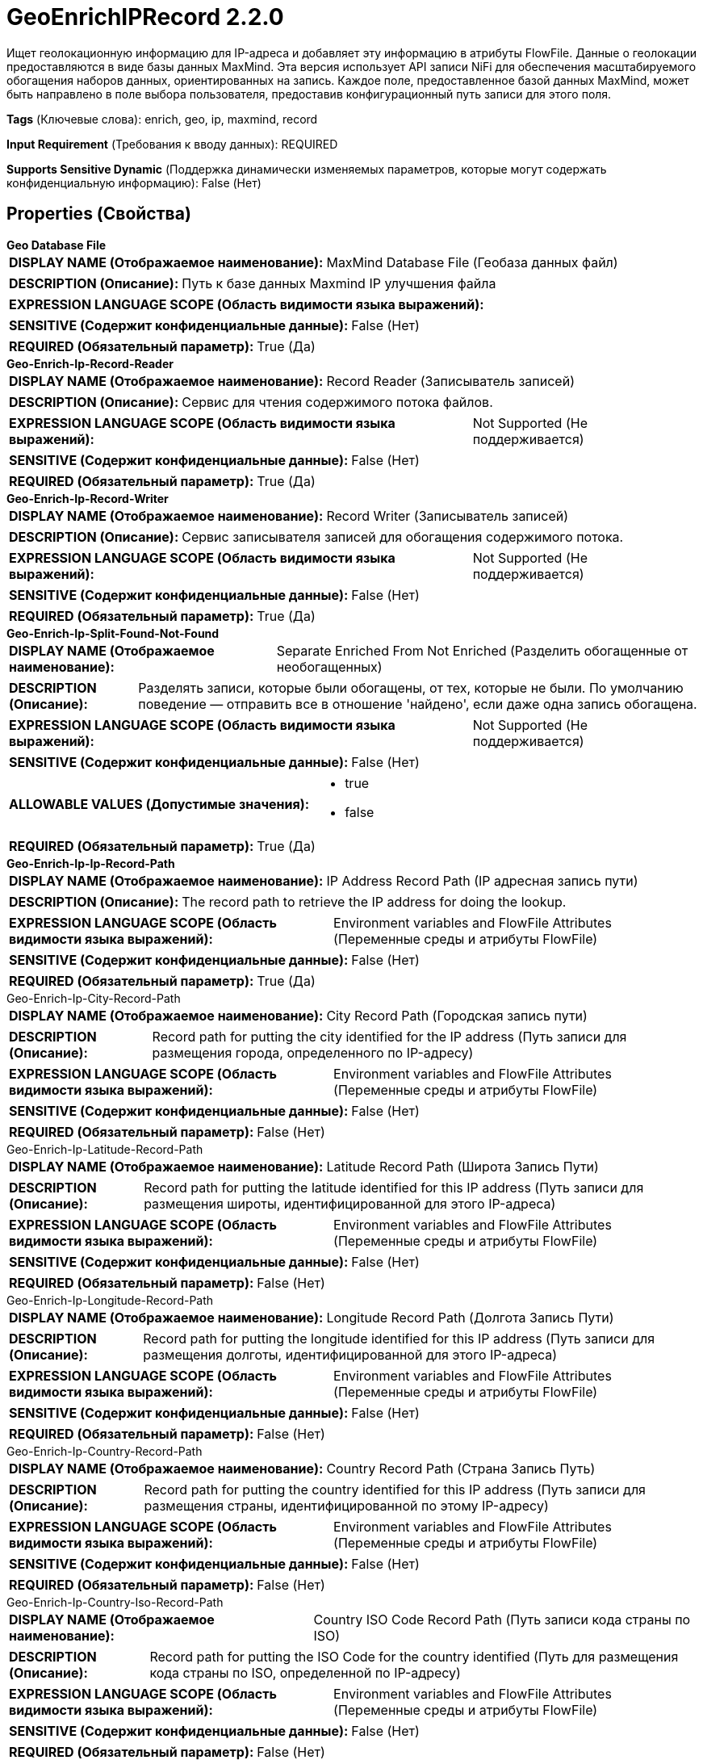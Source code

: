 = GeoEnrichIPRecord 2.2.0

Ищет геолокационную информацию для IP-адреса и добавляет эту информацию в атрибуты FlowFile. Данные о геолокации предоставляются в виде базы данных MaxMind. Эта версия использует API записи NiFi для обеспечения масштабируемого обогащения наборов данных, ориентированных на запись. Каждое поле, предоставленное базой данных MaxMind, может быть направлено в поле выбора пользователя, предоставив конфигурационный путь записи для этого поля.

[horizontal]
*Tags* (Ключевые слова):
enrich, geo, ip, maxmind, record
[horizontal]
*Input Requirement* (Требования к вводу данных):
REQUIRED
[horizontal]
*Supports Sensitive Dynamic* (Поддержка динамически изменяемых параметров, которые могут содержать конфиденциальную информацию):
 False (Нет) 



== Properties (Свойства)


.*Geo Database File*
************************************************
[horizontal]
*DISPLAY NAME (Отображаемое наименование):*:: MaxMind Database File (Геобаза данных файл)

[horizontal]
*DESCRIPTION (Описание):*:: Путь к базе данных Maxmind IP улучшения файла


[horizontal]
*EXPRESSION LANGUAGE SCOPE (Область видимости языка выражений):*:: 
[horizontal]
*SENSITIVE (Содержит конфиденциальные данные):*::  False (Нет) 

[horizontal]
*REQUIRED (Обязательный параметр):*::  True (Да) 
************************************************
.*Geo-Enrich-Ip-Record-Reader*
************************************************
[horizontal]
*DISPLAY NAME (Отображаемое наименование):*:: Record Reader (Записыватель записей)

[horizontal]
*DESCRIPTION (Описание):*:: Сервис для чтения содержимого потока файлов.


[horizontal]
*EXPRESSION LANGUAGE SCOPE (Область видимости языка выражений):*:: Not Supported (Не поддерживается)
[horizontal]
*SENSITIVE (Содержит конфиденциальные данные):*::  False (Нет) 

[horizontal]
*REQUIRED (Обязательный параметр):*::  True (Да) 
************************************************
.*Geo-Enrich-Ip-Record-Writer*
************************************************
[horizontal]
*DISPLAY NAME (Отображаемое наименование):*:: Record Writer (Записыватель записей)

[horizontal]
*DESCRIPTION (Описание):*:: Сервис записывателя записей для обогащения содержимого потока.


[horizontal]
*EXPRESSION LANGUAGE SCOPE (Область видимости языка выражений):*:: Not Supported (Не поддерживается)
[horizontal]
*SENSITIVE (Содержит конфиденциальные данные):*::  False (Нет) 

[horizontal]
*REQUIRED (Обязательный параметр):*::  True (Да) 
************************************************
.*Geo-Enrich-Ip-Split-Found-Not-Found*
************************************************
[horizontal]
*DISPLAY NAME (Отображаемое наименование):*:: Separate Enriched From Not Enriched (Разделить обогащенные от необогащенных)

[horizontal]
*DESCRIPTION (Описание):*:: Разделять записи, которые были обогащены, от тех, которые не были. По умолчанию поведение — отправить все в отношение 'найдено', если даже одна запись обогащена.


[horizontal]
*EXPRESSION LANGUAGE SCOPE (Область видимости языка выражений):*:: Not Supported (Не поддерживается)
[horizontal]
*SENSITIVE (Содержит конфиденциальные данные):*::  False (Нет) 

[horizontal]
*ALLOWABLE VALUES (Допустимые значения):*::

* true

* false


[horizontal]
*REQUIRED (Обязательный параметр):*::  True (Да) 
************************************************
.*Geo-Enrich-Ip-Ip-Record-Path*
************************************************
[horizontal]
*DISPLAY NAME (Отображаемое наименование):*:: IP Address Record Path (IP адресная запись пути)

[horizontal]
*DESCRIPTION (Описание):*:: The record path to retrieve the IP address for doing the lookup.


[horizontal]
*EXPRESSION LANGUAGE SCOPE (Область видимости языка выражений):*:: Environment variables and FlowFile Attributes (Переменные среды и атрибуты FlowFile)
[horizontal]
*SENSITIVE (Содержит конфиденциальные данные):*::  False (Нет) 

[horizontal]
*REQUIRED (Обязательный параметр):*::  True (Да) 
************************************************
.Geo-Enrich-Ip-City-Record-Path
************************************************
[horizontal]
*DISPLAY NAME (Отображаемое наименование):*:: City Record Path (Городская запись пути)

[horizontal]
*DESCRIPTION (Описание):*:: Record path for putting the city identified for the IP address (Путь записи для размещения города, определенного по IP-адресу)


[horizontal]
*EXPRESSION LANGUAGE SCOPE (Область видимости языка выражений):*:: Environment variables and FlowFile Attributes (Переменные среды и атрибуты FlowFile)
[horizontal]
*SENSITIVE (Содержит конфиденциальные данные):*::  False (Нет) 

[horizontal]
*REQUIRED (Обязательный параметр):*::  False (Нет) 
************************************************
.Geo-Enrich-Ip-Latitude-Record-Path
************************************************
[horizontal]
*DISPLAY NAME (Отображаемое наименование):*:: Latitude Record Path (Широта Запись Пути)

[horizontal]
*DESCRIPTION (Описание):*:: Record path for putting the latitude identified for this IP address (Путь записи для размещения широты, идентифицированной для этого IP-адреса)


[horizontal]
*EXPRESSION LANGUAGE SCOPE (Область видимости языка выражений):*:: Environment variables and FlowFile Attributes (Переменные среды и атрибуты FlowFile)
[horizontal]
*SENSITIVE (Содержит конфиденциальные данные):*::  False (Нет) 

[horizontal]
*REQUIRED (Обязательный параметр):*::  False (Нет) 
************************************************
.Geo-Enrich-Ip-Longitude-Record-Path
************************************************
[horizontal]
*DISPLAY NAME (Отображаемое наименование):*:: Longitude Record Path (Долгота Запись Пути)

[horizontal]
*DESCRIPTION (Описание):*:: Record path for putting the longitude identified for this IP address (Путь записи для размещения долготы, идентифицированной для этого IP-адреса)


[horizontal]
*EXPRESSION LANGUAGE SCOPE (Область видимости языка выражений):*:: Environment variables and FlowFile Attributes (Переменные среды и атрибуты FlowFile)
[horizontal]
*SENSITIVE (Содержит конфиденциальные данные):*::  False (Нет) 

[horizontal]
*REQUIRED (Обязательный параметр):*::  False (Нет) 
************************************************
.Geo-Enrich-Ip-Country-Record-Path
************************************************
[horizontal]
*DISPLAY NAME (Отображаемое наименование):*:: Country Record Path (Страна Запись Путь)

[horizontal]
*DESCRIPTION (Описание):*:: Record path for putting the country identified for this IP address (Путь записи для размещения страны, идентифицированной по этому IP-адресу)


[horizontal]
*EXPRESSION LANGUAGE SCOPE (Область видимости языка выражений):*:: Environment variables and FlowFile Attributes (Переменные среды и атрибуты FlowFile)
[horizontal]
*SENSITIVE (Содержит конфиденциальные данные):*::  False (Нет) 

[horizontal]
*REQUIRED (Обязательный параметр):*::  False (Нет) 
************************************************
.Geo-Enrich-Ip-Country-Iso-Record-Path
************************************************
[horizontal]
*DISPLAY NAME (Отображаемое наименование):*:: Country ISO Code Record Path (Путь записи кода страны по ISO)

[horizontal]
*DESCRIPTION (Описание):*:: Record path for putting the ISO Code for the country identified (Путь для размещения кода страны по ISO, определенной по IP-адресу)


[horizontal]
*EXPRESSION LANGUAGE SCOPE (Область видимости языка выражений):*:: Environment variables and FlowFile Attributes (Переменные среды и атрибуты FlowFile)
[horizontal]
*SENSITIVE (Содержит конфиденциальные данные):*::  False (Нет) 

[horizontal]
*REQUIRED (Обязательный параметр):*::  False (Нет) 
************************************************
.Geo-Enrich-Ip-Country-Postal-Record-Path
************************************************
[horizontal]
*DISPLAY NAME (Отображаемое наименование):*:: Country Postal Code Record Path (Страна Почтовый Код Запись Путь)

[horizontal]
*DESCRIPTION (Описание):*:: Record path for putting the postal code for the country identified (Путь записи для размещения почтового кода страны, идентифицированной)


[horizontal]
*EXPRESSION LANGUAGE SCOPE (Область видимости языка выражений):*:: Environment variables and FlowFile Attributes (Переменные среды и атрибуты FlowFile)
[horizontal]
*SENSITIVE (Содержит конфиденциальные данные):*::  False (Нет) 

[horizontal]
*REQUIRED (Обязательный параметр):*::  False (Нет) 
************************************************
.*Log Level*
************************************************
[horizontal]
*DISPLAY NAME (Отображаемое наименование):*:: Log Level (Уровень логирования)

[horizontal]
*DESCRIPTION (Описание):*:: Уровень логирования, который следует использовать, если IP не найден в базе данных. Принимаемые значения: INFO, DEBUG, WARN, ERROR.


[horizontal]
*EXPRESSION LANGUAGE SCOPE (Область видимости языка выражений):*:: Environment variables and FlowFile Attributes (Переменные среды и атрибуты FlowFile)
[horizontal]
*SENSITIVE (Содержит конфиденциальные данные):*::  False (Нет) 

[horizontal]
*REQUIRED (Обязательный параметр):*::  True (Да) 
************************************************










=== Relationships (Связи)

[cols="1a,2a",options="header",]
|===
|Наименование |Описание

|`original`
|Исходный входной flowfile перенаправляется по этому отношению независимо от того, было ли содержимое обогащено или нет.

|`found`
|Куда направлять flow файлы после успешной передачи атрибутов с данными, предоставленными базой данных

|`not found`
|Куда направлять flow файлы после неудачной передачи атрибутов из-за отсутствия данных

|===





=== Writes Attributes (Записываемые атрибуты)

[cols="1a,2a",options="header",]
|===
|Наименование |Описание

|`amqp$appId`
|Поле идентификатора приложения из AMQP Message

|===







